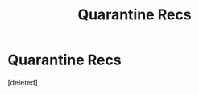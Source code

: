 #+TITLE: Quarantine Recs

* Quarantine Recs
:PROPERTIES:
:Score: 0
:DateUnix: 1584623250.0
:DateShort: 2020-Mar-19
:FlairText: Recommendation
:END:
[deleted]

